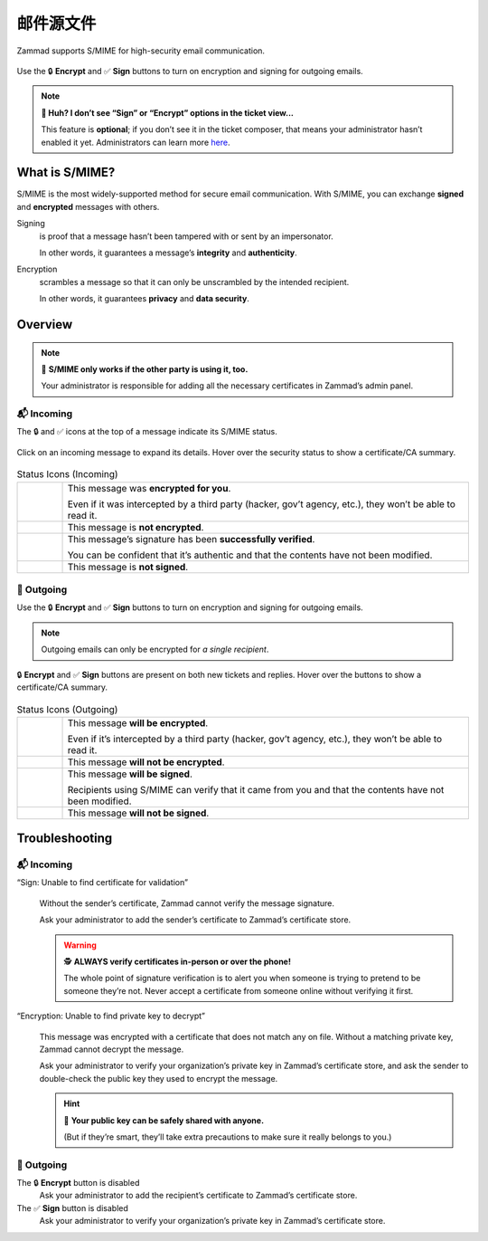 ﻿邮件源文件
============

Zammad supports S/MIME for high-security email communication. 

.. figure:: /images/extras/secure-email/creating-articles_signed-and-encrypted.gif
   :alt: Screencast demo of S/MIME features for both new tickets and replies
   :scale: 50%
   :align: center

   Use the 🔒 **Encrypt** and ✅ **Sign** buttons to turn on encryption and signing for outgoing emails.

.. note:: **🤔 Huh? I don’t see “Sign” or “Encrypt” options in the ticket view...** 

   This feature is **optional**;
   if you don’t see it in the ticket composer,
   that means your administrator hasn’t enabled it yet.
   Administrators can learn more
   `here <https://admin-docs.zammad.org/en/latest/system/integrations/smime.html>`_.

What is S/MIME?
---------------

S/MIME is the most widely-supported method for secure email communication.
With S/MIME, you can exchange **signed** and **encrypted** messages with others.

Signing
   is proof that a message hasn’t been tampered with or sent by an impersonator.

   In other words, it guarantees a message’s **integrity** and **authenticity**.

Encryption
   scrambles a message so that it can only be unscrambled by the intended recipient.

   In other words, it guarantees **privacy** and **data security**.

Overview
--------

.. note:: 🤝 **S/MIME only works if the other party is using it, too.**

   Your administrator is responsible for
   adding all the necessary certificates in Zammad’s admin panel.

📬 Incoming
^^^^^^^^^^^

The 🔒 and ✅ icons at the top of a message indicate its S/MIME status.

.. figure:: /images/extras/secure-email/checking-security-metadata.gif
   :alt: Screencast showing on how to verify used certificates
   :scale: 50%
   :align: center

   Click on an incoming message to expand its details.
   Hover over the security status to show a certificate/CA summary.

.. list-table:: Status Icons (Incoming)
   :widths: 5 45
   
   * - |lock|
     - This message was **encrypted for you**.

       Even if it was intercepted by a third party (hacker, gov’t agency, etc.),
       they won’t be able to read it.
   * - |open-lock|
     - This message is **not encrypted**.
   * - |signed|
     - This message’s signature has been **successfully verified**.

       You can be confident that it’s authentic
       and that the contents have not been modified.
   * - |not-signed|
     - This message is **not signed**.

📮 Outgoing
^^^^^^^^^^^

Use the 🔒 **Encrypt** and ✅ **Sign** buttons
to turn on encryption and signing for outgoing emails.

.. note:: Outgoing emails can only be encrypted for *a single recipient*.

.. figure:: /images/extras/secure-email/creating-articles_signed-and-encrypted.gif
   :alt: Screencast demo of S/MIME features for both new tickets and replies
   :scale: 50%
   :align: center

   🔒 **Encrypt** and ✅ **Sign** buttons are present on both new tickets and replies.
   Hover over the buttons to show a certificate/CA summary.

.. list-table:: Status Icons (Outgoing)
   :widths: 5 45
   
   * - |lock|
     - This message **will be encrypted**.

       Even if it’s intercepted by a third party (hacker, gov’t agency, etc.),
       they won’t be able to read it.
   * - |open-lock|
     - This message **will not be encrypted**.
   * - |signed|
     - This message **will be signed**.

       Recipients using S/MIME can verify that it came from you
       and that the contents have not been modified.
   * - |not-signed|
     - This message **will not be signed**.

.. |lock| image:: /images/extras/secure-email/icon_lock.png
   :width: 24px
   :height: 24px
   :align: top
.. |open-lock| image:: /images/extras/secure-email/icon_open-lock.png
   :width: 24px
   :height: 24px
.. |signed| image:: /images/extras/secure-email/icon_signed.png
   :width: 24px
   :height: 24px
.. |not-signed| image:: /images/extras/secure-email/icon_not-signed.png
   :width: 24px
   :height: 24px

Troubleshooting
---------------

📬 Incoming
^^^^^^^^^^^

“Sign: Unable to find certificate for validation”
   .. figure:: /images/extras/secure-email/verification-not-possible-due-to-missing-certificates.png
      :alt: Ticket article shows a warning for failed verification of a signed message
      :align: center

   Without the sender’s certificate, Zammad cannot verify the message signature.

   Ask your administrator to add the sender’s certificate to Zammad’s certificate store.

   .. warning:: 🕵️ **ALWAYS verify certificates in-person or over the phone!**

      The whole point of signature verification is to alert you
      when someone is trying to pretend to be someone they’re not.
      Never accept a certificate from someone online without verifying it first.

“Encryption: Unable to find private key to decrypt”
   .. figure:: /images/extras/secure-email/decryption-not-possible-due-to-missing-certificates.png
      :alt: Ticket article shows a warning for failed verification of a signed message
      :align: center

   This message was encrypted with a certificate that does not match any on file.
   Without a matching private key, Zammad cannot decrypt the message.

   Ask your administrator to verify your organization’s private key in Zammad’s certificate store,
   and ask the sender to double-check the public key they used to encrypt the message.

   .. hint:: 📢 **Your public key can be safely shared with anyone.**

      (But if they’re smart, they’ll take extra precautions
      to make sure it really belongs to you.)

📮 Outgoing
^^^^^^^^^^^

The 🔒 **Encrypt** button is disabled
   Ask your administrator to add the recipient’s certificate to Zammad’s certificate store.

The ✅ **Sign** button is disabled
   Ask your administrator to verify your organization’s private key in Zammad’s certificate store.
